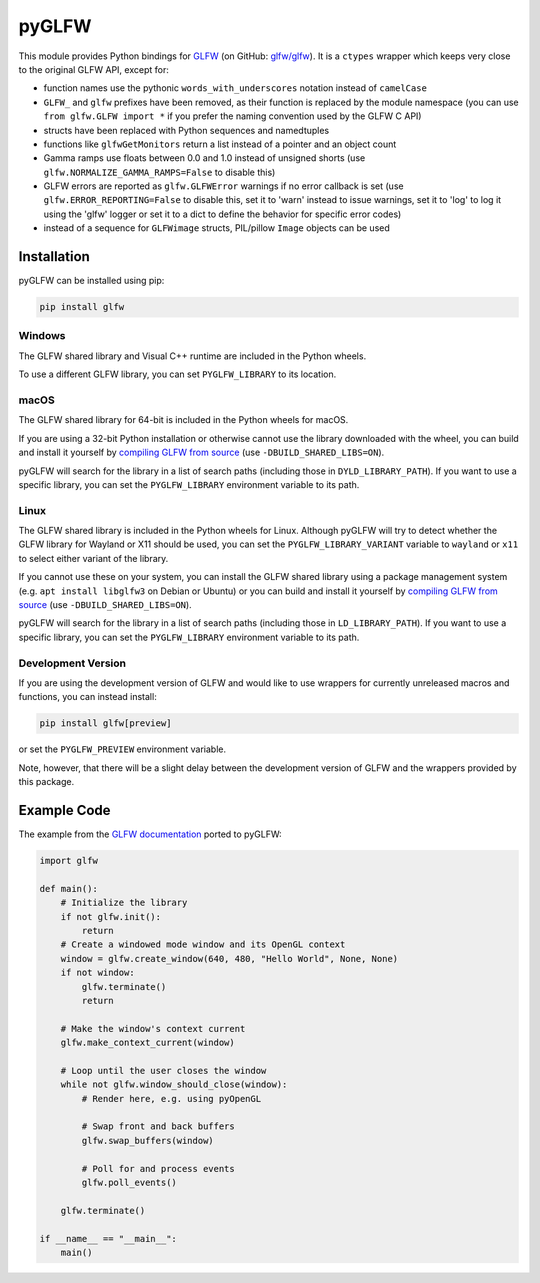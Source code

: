 pyGLFW
======

This module provides Python bindings for `GLFW <http://www.glfw.org/>`__
(on GitHub: `glfw/glfw <http://github.com/glfw/glfw>`__). It is a
``ctypes`` wrapper which keeps very close to the original GLFW API,
except for:

-  function names use the pythonic ``words_with_underscores`` notation
   instead of ``camelCase``
-  ``GLFW_`` and ``glfw`` prefixes have been removed, as their function
   is replaced by the module namespace
   (you can use ``from glfw.GLFW import *`` if you prefer the naming
   convention used by the GLFW C API)
-  structs have been replaced with Python sequences and namedtuples
-  functions like ``glfwGetMonitors`` return a list instead of a pointer
   and an object count
-  Gamma ramps use floats between 0.0 and 1.0 instead of unsigned shorts
   (use ``glfw.NORMALIZE_GAMMA_RAMPS=False`` to disable this)
-  GLFW errors are reported as ``glfw.GLFWError`` warnings if no error
   callback is set (use ``glfw.ERROR_REPORTING=False`` to disable this,
   set it to 'warn' instead to issue warnings, set it to 'log' to log it
   using the 'glfw' logger or set it to a dict to define the behavior for
   specific error codes)
-  instead of a sequence for ``GLFWimage`` structs, PIL/pillow ``Image``
   objects can be used

Installation
------------

pyGLFW can be installed using pip:

.. code:: sh

    pip install glfw

Windows
~~~~~~~

The GLFW shared library and Visual C++ runtime are included in the Python wheels.

To use a different GLFW library, you can set ``PYGLFW_LIBRARY`` to its location.

macOS
~~~~~

The GLFW shared library for 64-bit is included in the Python wheels for macOS.

If you are using a 32-bit Python installation or otherwise cannot use the
library downloaded with the wheel, you can build and install it yourself by
`compiling GLFW from source <http://www.glfw.org/docs/latest/compile.html>`__
(use ``-DBUILD_SHARED_LIBS=ON``).

pyGLFW will search for the library in a list of search paths (including those
in ``DYLD_LIBRARY_PATH``). If you want to use a specific library, you can set
the ``PYGLFW_LIBRARY`` environment variable to its path.

Linux
~~~~~

The GLFW shared library is included in the Python wheels for Linux. Although
pyGLFW will try to detect whether the GLFW library for Wayland or X11 should
be used, you can set the ``PYGLFW_LIBRARY_VARIANT`` variable to ``wayland`` or
``x11`` to select either variant of the library.

If you cannot use these on your system, you can install the GLFW shared
library using a package management system (e.g. ``apt install libglfw3``
on Debian or Ubuntu) or you can build and install it yourself by
`compiling GLFW from source <http://www.glfw.org/docs/latest/compile.html>`__
(use ``-DBUILD_SHARED_LIBS=ON``).

pyGLFW will search for the library in a list of search paths (including those
in ``LD_LIBRARY_PATH``). If you want to use a specific library, you can set
the ``PYGLFW_LIBRARY`` environment variable to its path.

Development Version
~~~~~~~~~~~~~~~~~~~

If you are using the development version of GLFW and would like to use wrappers
for currently unreleased macros and functions, you can instead install:

.. code:: sh

    pip install glfw[preview]

or set the ``PYGLFW_PREVIEW`` environment variable.

Note, however, that there will be a slight delay between the development
version of GLFW and the wrappers provided by this package.

Example Code
------------

The example from the `GLFW
documentation <http://www.glfw.org/documentation.html>`__ ported to
pyGLFW:

.. code:: python

    import glfw

    def main():
        # Initialize the library
        if not glfw.init():
            return
        # Create a windowed mode window and its OpenGL context
        window = glfw.create_window(640, 480, "Hello World", None, None)
        if not window:
            glfw.terminate()
            return

        # Make the window's context current
        glfw.make_context_current(window)

        # Loop until the user closes the window
        while not glfw.window_should_close(window):
            # Render here, e.g. using pyOpenGL

            # Swap front and back buffers
            glfw.swap_buffers(window)

            # Poll for and process events
            glfw.poll_events()

        glfw.terminate()

    if __name__ == "__main__":
        main()
